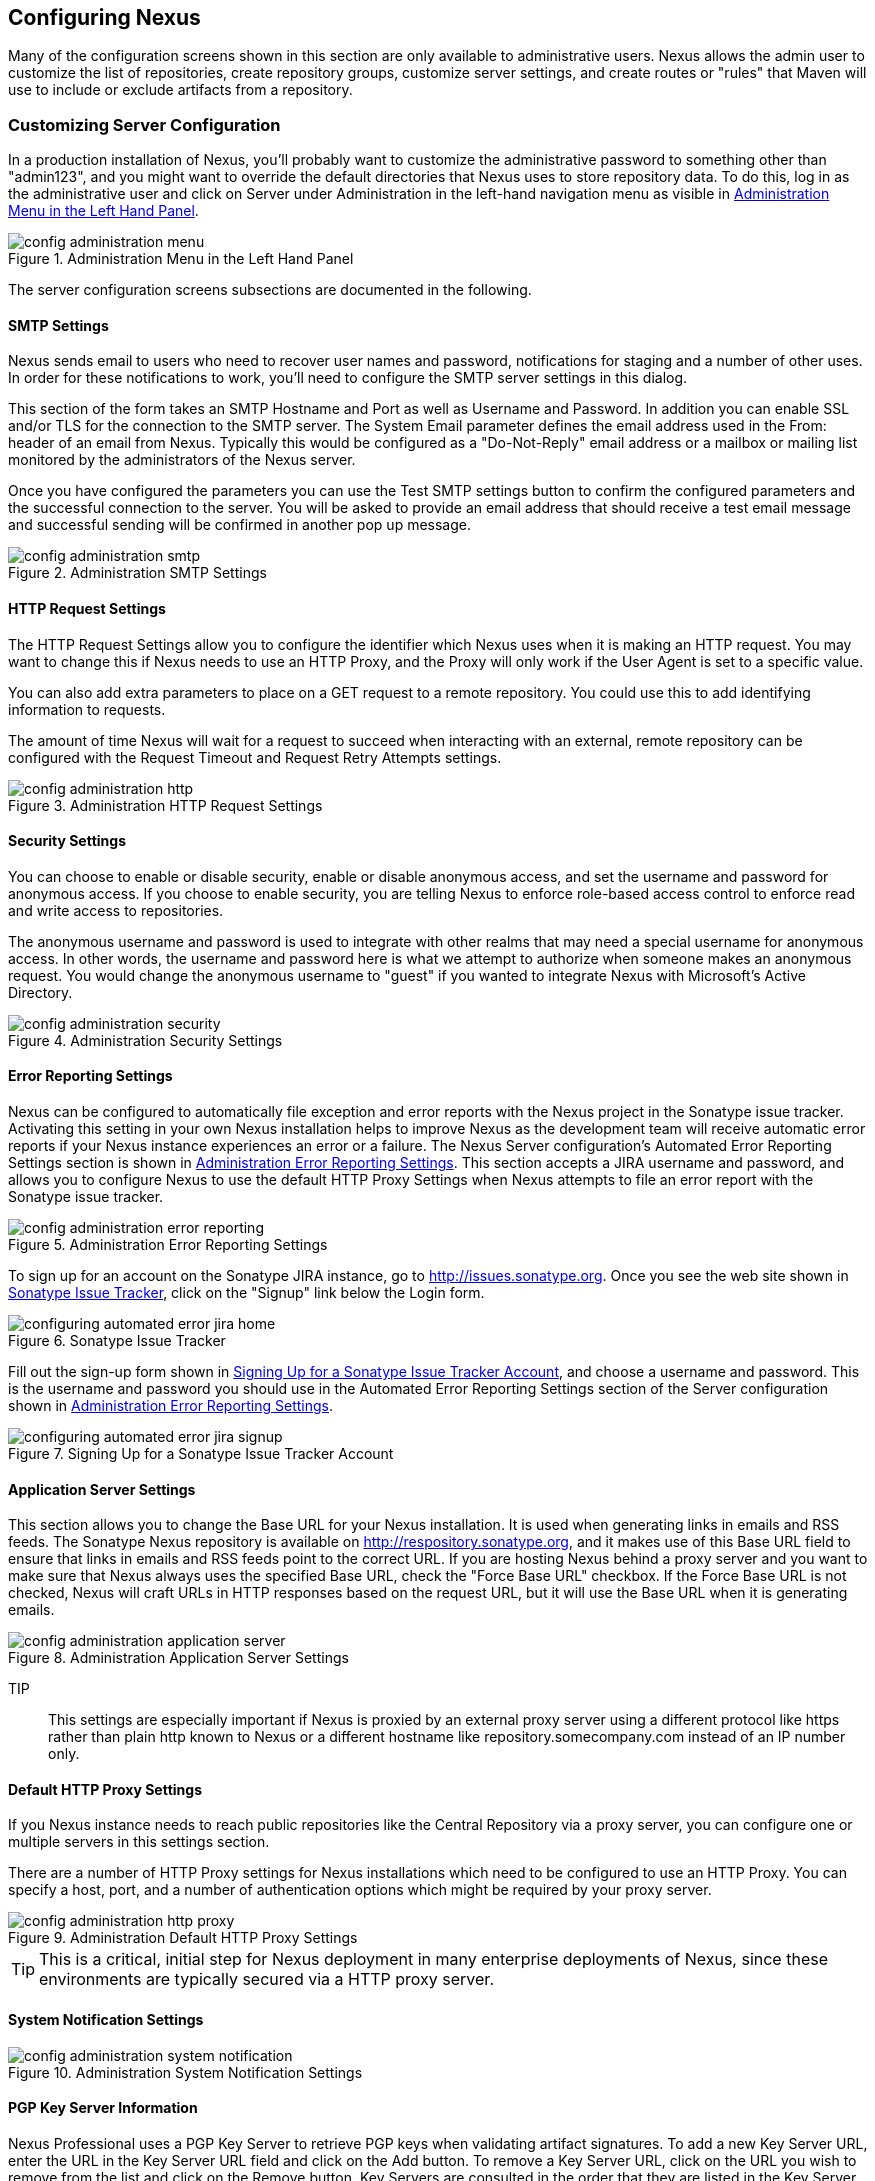 [[confignx]]
== Configuring Nexus

Many of the configuration screens shown in this section are only
available to administrative users. Nexus allows the admin user to
customize the list of repositories, create repository groups, customize
server settings, and create routes or "rules" that Maven will use to
include or exclude artifacts from a repository.

[[configxn-sect-customizing-server]]
=== Customizing Server Configuration

In a production installation of Nexus, you'll probably want
to customize the administrative password to something other than
"admin123", and you might want to override the default directories that
Nexus uses to store repository data. To do this, log in as the
administrative user and click on Server under Administration in the
left-hand navigation menu as visible in <<fig-config-administration-menu>>.

[[fig-config-administration-menu]]
.Administration Menu in the Left Hand Panel
image::figs/web/config-administration-menu.png[scale=80]

The server configuration screens subsections are documented in the
following.

[[config-sect-smtp]]
==== SMTP Settings

Nexus sends email to users who need to recover user names and
password, notifications for staging and a number of other uses. In
order for these notifications to work, you'll need to configure the SMTP server
settings in this dialog.

This section of the form takes an SMTP Hostname and Port as well as
Username and Password. In addition you can enable SSL and/or TLS for
the connection to the SMTP server. The System Email parameter defines
the email address used in the From: header of an email from
Nexus. Typically this would be configured as a "Do-Not-Reply" email
address or a mailbox or mailing list monitored by the administrators
of the Nexus server.

Once you have configured the parameters you can use the Test SMTP
settings button to confirm the configured parameters and the
successful connection to the server. You will be asked to provide an
email address that should receive a test email message and successful
sending will be confirmed in another pop up message.

[[fig-config-administration-smtp]]
.Administration SMTP Settings
image::figs/web/config-administration-smtp.png[scale=60]

==== HTTP Request Settings

The HTTP Request Settings allow you to configure the identifier which
Nexus uses when it is making an HTTP request. You may want to change
this if Nexus needs to use an HTTP Proxy, and the Proxy will only work
if the User Agent is set to a specific value.

You can also add extra parameters to place on a GET request to a
remote repository. You could use this to add identifying information
to requests.

The amount of time Nexus will wait for a request to succeed when
interacting with an external, remote repository can be configured with
the Request Timeout and Request Retry Attempts settings.

[[fig-config-administration-http]]
.Administration HTTP Request Settings
image::figs/web/config-administration-http.png[scale=60]


==== Security Settings

You can choose to enable or disable security, enable or disable
anonymous access, and set the username and password for anonymous
access. If you choose to enable security, you are telling Nexus to
enforce role-based access control to enforce read and write access to
repositories.

The anonymous username and password is used to integrate with
other realms that may need a special username for anonymous access.
In other words, the username and password here is what we attempt to
authorize when someone makes an anonymous request. You would change
the anonymous username to "guest" if you wanted to integrate Nexus
with Microsoft's Active Directory.

[[fig-config-administration-security]]
.Administration Security Settings
image::figs/web/config-administration-security.png[scale=60]


==== Error Reporting Settings

Nexus can be configured to automatically file exception and error
reports with the Nexus project in the Sonatype issue tracker.
Activating this setting in your own Nexus installation helps to
improve Nexus as the development team will receive automatic error
reports if your Nexus instance experiences an error or a failure. The
Nexus Server configuration's Automated Error Reporting Settings
section is shown in <<fig-config-administration-error-reporting>>. This section
accepts a JIRA username and password, and allows you to configure
Nexus to use the default HTTP Proxy Settings when Nexus attempts to
file an error report with the Sonatype issue tracker.

[[fig-config-administration-error-reporting]]
.Administration Error Reporting Settings
image::figs/web/config-administration-error-reporting.png[scale=60]

To sign up for an account on the Sonatype JIRA instance, go to
http://issues.sonatype.org. Once you see the web site shown in
<<fig-configuring-sonatype-jira>>, click on the "Signup" link below
the Login form.

[[fig-configuring-sonatype-jira]]
.Sonatype Issue Tracker
image::figs/web/configuring_automated-error-jira-home.png[scale=50]

Fill out the sign-up form shown in
<<fig-configuring-sonatype-jira-signup>>, and choose a username and
password. This is the username and password you should use in the
Automated Error Reporting Settings section of the Server configuration
shown in <<fig-config-administration-error-reporting>>.

[[fig-configuring-sonatype-jira-signup]]
.Signing Up for a Sonatype Issue Tracker Account
image::figs/web/configuring_automated-error-jira-signup.png[scale=60]


==== Application Server Settings

This section allows you to change the Base URL for your Nexus
installation. It is used when generating links in emails and RSS
feeds. The Sonatype Nexus repository is available on
http://respository.sonatype.org, and it makes use of this Base URL
field to ensure that links in emails and RSS feeds point to the
correct URL. If you are hosting Nexus behind a proxy server and you
want to make sure that Nexus always uses the specified Base URL, check
the "Force Base URL" checkbox. If the Force Base URL is not checked,
Nexus will craft URLs in HTTP responses based on the request URL, but
it will use the Base URL when it is generating emails.

[[fig-config-administration-application-server]]
.Administration Application Server Settings
image::figs/web/config-administration-application-server.png[scale=60]

TIP:: This settings are especially important if Nexus is proxied by an
external proxy server using a different protocol like https rather
than plain http known to Nexus or a different hostname like
repository.somecompany.com instead of an IP number only.

[[config-default-http-proxy]]
==== Default HTTP Proxy Settings

If you Nexus instance needs to reach public repositories like the
Central Repository via a proxy server, you can configure one or
multiple servers in this settings section.

There are a number of HTTP Proxy settings for Nexus installations
which need to be configured to use an HTTP Proxy. You can specify a
host, port, and a number of authentication options which might be
required by your proxy server.

[[fig-config-administration-http-prxy]]
.Administration Default HTTP Proxy Settings
image::figs/web/config-administration-http-proxy.png[scale=60]

TIP: This is a critical, initial step for Nexus deployment in many
enterprise deployments of Nexus, since these environments are
typically secured via a HTTP proxy server.


==== System Notification Settings

[[fig-config-administration-system-notification]]
.Administration System Notification Settings
image::figs/web/config-administration-system-notification.png[scale=60]

==== PGP Key Server Information

Nexus Professional uses a PGP Key Server to retrieve PGP keys when
validating artifact signatures. To add a new Key Server URL, enter the
URL in the Key Server URL field and click on the Add button. To remove
a Key Server URL, click on the URL you wish to remove from the list
and click on the Remove button. Key Servers are consulted in the order
that they are listed in the Key Server URLs list, to reorder your Key
Server URLs, click and drag a URL in the Key Server URLs list.

[[fig-config-administration-pgp-key-server]]
.Administration PGP Key Server Information
image::figs/web/config-administration-pgp-key-server.png[scale=60]

==== New Version Availability

Nexus can notify you of new versions of Nexus via the Nexus
interface. To enable this feature, check the Enable checkbox in the
New Version Notification section of the Nexus server settings as shown
in <<fig-config-administration-new-version>>.

[[fig-config-administration-new-version]]
.Administration New Version Availability
image::figs/web/config-administration-new-version.png[scale=60]



[[confignx-sect-manage-repo]]
=== Managing Repositories

To manage Nexus repositories, log in as the administrative user and
click on Repositories in the Views/Repositories menu in the left-hand
navigation menu.

Nexus provides for three different kinds of repositories - Proxy
Repositories, Hosted Repositories and Virtual Repositories.

==== Proxy Repository

A proxy repository is a proxy of a remote repository.  By default,
Nexus ships with the following configured proxy repositories:

    Apache Snapshots:: This repository contains snapshot releases from
    the Apache Software Foundation http://repository.apache.org/snapshots/

    Codehaus Snapshots:: This repository contains snapshot released
    from Codehaus http://nexus.codehaus.org/snapshots/

    Central:: This is the central repository (for
    releases).  For Nexus OSS the URL http://repo1.maven.org/maven2/
    is used, while Nexus Professional has the SSL secured version
    https://secure.central.sonatype.com/maven2/ preconfigured.

==== Hosted Repository

A hosted repository is a repository which is hosted by Nexus. Maven
ships with the following configured hosted repositories:

    3rd Party:: This hosted repository should be used for third-party
    dependencies not available in the public Maven repositories.
    Examples of these dependencies could be commercial, proprietary
    libraries such as an Oracle JDBC driver that may be referenced by
    your organization.

    Releases:: This hosted repository is where your organization will
    publish internal releases.

    Snapshots:: This hosted repository is where your organization will
    publish internal snapshots.

==== Virtual Repository

This serves as an adaptor to and from different types of
repositories. Currently Nexus supports conversion to and from Maven 1
repositories and Maven 2 repositories. In addition you can expose any
repository format as a NuGet or OBR repository. For example a Maven 2
repository can contain OSGi Bundles, which can be exposed as a OSGi
Bundle repository with the virtual repository Provider set to OBR.

By default it ships with a Central M1 shadow repository that exposes
the Central repository in Maven 1 format.

++++
<?dbhtml-include href="promo_managingRepos.html"?>
++++


==== Configuring Repositories

The Repositories window displayed in <<fig-repo-config>> allows you to
create, update and delete different repositories with the Add, Delete
and Trash button. Use the Refresh button to update the displayed list
of repositories and repository groups. The Trash button allows you to
empy the trash folder into which deleted components are copied, when
any delete operations are performed from the Nexus user interface. 

By default the list of repositories displays the repositories
configured and managed by the administrator. The drop down on the
right of the Trash button allows you to switch the list of
repositories and view the repositories managed by Nexus. There are
staging repositories as documented in <<staging>> or procurement
repositories as documented in <<procure>>.



[[fig-repo-config]]
.Repository Configuration Screen for a Proxy Repository
image::figs/web/repository-manager_repository-config.png[scale=50]

The list of repositories visible in <<fig-repo-config>> allows you to
access more details for each repository by selecting a specific row
and displays some information for each repository in the following
columns: 

Repository:: the name of the repository with repository groups
displayed in bold

Type:: the type of the repository with values of proxy, hosted or
virtual for repositories or group for a repository group

Quality:: a button to trigger the creation or access the results of a
repository health check as documented in <<rhc>>

Format:: the format used for the storage in the repository with values
such as maven2, nuget, site or others

Policy:: the deployment policy that applies to this repository. Not
all repository policies. The typical Maven format allows Snapshot and
Release policies.

Repository Status:: the status of the repository as well as further
information about the status, for example information about SSL
certification problems or the status of the remote repository even for
a currently disabled proxy repository

Repository Path:: the direct URL path that exposes the repository via
http access and potentially allows access and directory browsing
outside of the Nexus interface

Clicking on a colum header allows you to sort the list in ascending or
descending order based on the column data.

If you perform a right clicking on a row you can trigger a number of
actions on the current repository. These actions depend on the
repository type and include:

Expire Cache:: expire the cache of hosted or a proxy repository or a
repository group

Rebuild Metadata:: rebuid the metadata of a hosted Maven 2 repository

Block Proxy / Allow Proxy:: toggle between allowing or blocking the
remote repository configured in a proxy repository

Put Out Of Service / Put in Service:: enable or disable the repository
service making changing the availability of all components in it

Repair Index / Update Index:: repair or update the index of a hosted
or proxy repository or a repository group


[[fig-repo-config-2]]
.Repository Configuration Screen for a Proxy Repository
image::figs/web/repository-manager_repository-config-2.png[scale=50]

[[fig-repo-config-hosted]]
.Repository Configuration Access Settings for a Hosted Repository
image::figs/web/repository-manager_repository-config-3.png[scale=50]

<<fig-repo-config>> and <<fig-repo-config-2>> show the Repository
configuration screen for a Proxy repository in Nexus. From this
screen, you can manage the settings for proxying an external
repository:

Repository ID:: The repository ID is the identifier which will be used
in the Nexus URL. For example, the central proxy repository has an ID
of "central", this means that maven can access the repository directly
at http://localhost:8081/nexus/content/repositories/central. The
Repository ID must be unique in a given Nexus installation. ID is
required.

Repository Name:: The display name for a repository. Name is required.

Repository Type:: The type of repository (proxy, hosted, or
virtual). You can't change the type of a repository, it is selected
when you create a repository.

Provider and Format:: Provider and Format define in what format Nexus
exposes the repository to external tools. Supported formats depend on
the installed plugins. Nexus Open Source includes support for Maven 1,
Maven 2 and Site repositories. Nexus Professional adds support for
NuGet and OBR and additional plugins can add support for P2 and P2
Update Site and other formats.

Repository Policy:: If a proxy repository has a policy of release than
it will only access released versions from the remote repository. If a
proxy repository has a policy of snapshot, it will download snapshots
from the remote repository.

Default Storage Location:: Not editable, shown for reference. This is
the default storage location for the local cached contents of the
repository.

Override Storage Location:: You can choose to override the storage
location for a specific repository. You would do this if you were
concerned about storage and wanted to put the contents of a specific
repository (such as central) in a different location.

Remote Repository Access:: This section tells Nexus where to look for
and how to interact with the remote Maven repository being proxied.

Remote Storage Location;; This is the URL of the remote Maven
repository, that needs to be configured for a proxy repository. When
selecting the URL to proxy it is beneficial to avoid proxying remote
repository groups. Proxying repository groups prevents some
performance optimization in terms of accessing and retrieving the
content of the remote repository. If you require components from the
group that are found in different hosted repositories on the remote
repository server it is better to create multiple proxy repositories
that proxy the different hosted repositories from the remote server on
your Nexus server instead of simply proxying the group.

Download Remote Indexes;; This field controls the downloading of the
remote indexes. If enabled, Nexus will download
the index, if it exists, and use that for its searches as well as serve that up to
any clients which ask for the index (like m2eclipse). The default for
new proxy repositories is enabled, but all of the default repositories
included in Nexus have this option disabled. To change this setting
for one of the proxy repositories that ship with Nexus, change the
option, save the repository, and then re-index the repository. Once
this is done, artifact search will return every artifact available on
the Maven Central repository.

Auto Blocking Enabled;; If Auto blocking active is set to true, Nexus
will automatically block a proxy repository if the remote repository
becomes unavailable. While a proxy repository is blocked, artifacts
will still be served to clients from a local cache, but Nexus will not
attempt to locate an artifact in a remote repository. Nexus will
periodically retest the remote repository and unblock the repository
once it becomes available.

File Content Validation;; If set to true, Nexus will perform a
lightweight check on the content of downloaded files. This will
prevent invalid content to be stored and proxied by Nexus, which
otherwise can happen in cases where the remote repository (or some
proxy between Nexus and the remote repository) for example returns an
HTML page instead of the requested file.

Checksum Policy;; Sets the checksum policy for a remote
repository. This option is set to Warn by
default. The possible values of this setting are:

* Ignore - Ignore the checksums entirely
* Warn - Print a warning in the log if a checksum is not correct

* StrictIfExists - Refuse to cache an artifact if the calculated
checksum is inconsistent with a checksum in the repository. Only
perform this check if the checksum file is present.

* Strict - Refuse to cache an artifact if the calculated checksum is
inconsistent or if there is no checksum for an artifact.

Authentication;; This section allows you to set a Username, Password,
NT LAN Host, and NT Lan Manager Domain for a remote repository.

Access Settings:: This section configures access settings for a
repository.

Deployment Policy;; This setting controls how a Hosted repository
allows or disallows artifact deployment. If this policy is set
to "Read Only", no deployment is allowed. If this policy is
set to "Disable Redeploy", a client can only deploy a
particular artifact once and any attempt to redeploy an
artifact will result in an error. If this policy is set to
"Allow Redeploy", clients can deploy artifacts to this
repository and overwrite the same artifact in subsequent
deployments. This option is visible for Hosted repositories as
shown in <<fig-repo-config-hosted>>.

Allow File Browsing;; When set to true, users can browse the contents
of the repository with a web browser.

Include in Search;; When set to true, this repository is search when
you perform an Artifact Search in Nexus. If this setting is
false, the contents of the repository are excluded from a
search.

Publish URL;; If this property is set to false, the repository will
not be published on a URL, and you will not be able to access
this repository remotely. You would set this configuration
property to false if you want to prevent clients for
connecting to this repository directly.

Expiration Settings:: Nexus maintains a local cache of artifacts and
metadata, you can configure expiration parameters for a proxy
repository. The expiration settings are:

Not Found Cache TTL;; If Nexus fails to locate an artifact, it will
cache this result for a given number of minutes. In other words, if
Nexus can't find an artifact in a remote repository, it will not
repeated attempt to resolve this artifact until the Not Found Cache
TTL time has been exceeded. The default for this setting is 1440
minutes (or 24 hours).

Artifact Max Age;; Tells Nexus when that maximum age of an artifact is
before it retrieves a new version from the remote repository.
The default for this setting is -1 for a repository with a
Release policy and 1440 for a repository with Snapshot
policy.

Metadata Max Age;; Nexus retrieves metadata from the remote
repository. It will only retrieve updates to metadata after the
Metadata Max Age has been exceeded. The default value for this setting
is 1440 minutes (or 24 hours).

Item Max Age;; Some items in a repository may be neither an artifact
identified by the Maven GAV coordinates or metadata for such artifacts. This
cache value applies determines the maximum age for these items before
updates are retrieved. 

HTTP Request Settings:: This section lets you change the properties of
the HTTP request to the remote repository. In this section you can
configure the User Agent of the request, add parameters to a request,
and set the timeout and retry behaviour. This section refers to the
HTTP request made from Nexus to the remote Maven repository being
proxied.

Override HTTP Proxy Settings:: This section lets you configure the
HTTP Proxy for the request from Nexus to the remote repository. You
can configure a proxy host and port plus an authentication settings
you need tell Nexus to use an HTTP Proxy for all requests to a remote
repository.

==== Selecting Mirrors for Proxy Repositories

Nexus also allows you to select which mirrors Nexus will
consult for a particular Proxy repository. Clicking on the Mirrors tab
will show the figure shown in <<fig-configuring-mirror-config>>.

[[fig-configuring-mirror-config]]
.Configuring Mirrors for Proxy Repositories
image::figs/web/repository-manager_config-mirrors.png[scale=60]

To configure a mirror repository, click on the Mirror URL drop-down
and select a mirror for the Proxy repository. Click the Add button, and
Nexus will then be configured to download artifacts from the selected
mirror. Nexus will always download checksums and metadata from the
original (or Canonical) URL for a proxy repository. For example, if
Nexus is going to download an artifact, it will retrieve the MD5
checksum from the original Maven Central repository and then retrieve
the artifact from the selected mirror.

==== Adding a Mirror Entry for a Hosted Repository

If you are logged in as a user with Administrative privilege, there
will be a Mirrors tab available when you are viewing a Hosted
repository, clicking on this Mirrors tab will show the form shown in
<<fig-configuring-mirror-config>>. This tab contains a list of mirror
URLs for this hosted repository. If there are other sites which mirror
the contents of this hosted repository, this tab allows you to
populate the repository mirror metadata with those URLs.

This repository mirror metadata can then be consumed by other systems
that interact with your hosted repository. For example, if you have a
release repository which is used by your customers or by the general
public, if one of people consuming your Hosted repository is also
running a Nexus, they can configure a Proxy repository that targets
your Hosted repository and they can use the mirror metadata to
configure their instance of Nexus to consume artifacts from mirrors of
your Hosted repository.

==== Viewing Repository Summary Panel

The Repository Summary panel can be loaded by selecting a
Hosted, Proxy, or Virtual repository and then clicking on the Summary
tab. When viewing the Summary tab of a Hosted repository, as shown in
<<fig-configuring-summary-hosted>>, you will also see the Distribution
Management settings which can be used to configure Maven to publish
artifacts to a Hosted repository.

[[fig-configuring-summary-hosted]]
.Repository Summary Panel for a Hosted Repository
image::figs/web/repository-manager_summary-hosted.png[scale=50]

The Repository Summary panel for a Proxy repository, as shown in
<<fig-configuring-summary-proxy>>, contains all of the repository
identifiers and configuration as well as a list of groups, in which
the repository is contained.

[[fig-configuring-summary-proxy]]
.Repository Summary Panel for a Proxy Repository
image::figs/web/repository-manager_summary-proxy.png[scale=50]

The Repository Summary panel for a Virtual repository, as shown in
<<fig-configuring-summary-virtual>>, displays repository
identifiers and configuration.

[[fig-configuring-summary-virtual]]
.Repository Summary Panel for a Virtual Repository
image::figs/web/repository-manager_summary-virtual.png[scale=50]

[[confignx-sect-secure-central]]
==== Accessing The Central Repository Securely

One part of component lifecycle managemet is securing your component
supply chain. The most important and widely used source for components
for Java development and beyond is the Central Repository available at
http://search.maven.org. It is the preconfigured default repository in
Apache Maven and easily configured in other build systems as well.

Nexus Professional supports access to the Central Repository
using HTTPS. This secure access to the Central Repository is the default
configuration for Nexus Professional 2.2 and newer. It prevents
anybody from gaining insight into the components you are downloading
as well as compromising these components via Cross Build Injection XBI
attacks.

The Remote Storage Location configured for the "Central" proxy
repository is "https://secure.central.sonatype.com/maven2/" as
displayed in <<fig-secure-central-configuration>>.

[[fig-secure-central-configuration]]
.Default Configuration for the Central Repository Using HTTPS
image::figs/web/secure-central-configuration.png[scale=60]

The secure connection relies on an authentication token as well as
Nexus running on a JVM with high-strength RSA cipher keys. The status
of the secured access to the Central Repository can be inspected by
accessing the "Secure Central " capability displayed in
<<fig-secure-central-capability>>.

[[fig-secure-central-capability]]
.Secure Central Capability
image::figs/web/secure-central-capability.png[scale=60]

You can use the secure connection to the Central Repository on a
version of Nexus that was either upgraded from Nexus Open Source or
from an older version, where the Central location was
"http://repo1.maven.org/maven2/". On Nexus 2.2 and newer you simply
replace the Remote Storage Location for the "Central" proxy repository
with "https://secure.central.sonatype.com/maven2/". The authentication
token will automatically be requested and configured.

The secure access can be used on older versions of Nexus as well,
although the preferred approach is to update to Nexus 2.2 or
higher. If you require secure access to the Central Repository on an
older version of Nexus please contact Sonatype support to receive your
authentication token and configuration instructions.

==== Auto Block/Unblock of Remote Repositories

What happens when Nexus is unable to reach a remote repository? If
you've defined a proxy repository, and the remote repository is
unavailable Nexus will now automatically block the remote repository.
Once a repository has been auto-blocked, Nexus will then periodically
retest the remote repository and unblock the repository once it becomes
available. You can control this behaviour by changing the Auto-blocking
Active setting under the Remote Repository Access section of the proxy
repository configuration as shown in the following figure:

.Configuring Remote Repository Auto Block/Unblock
image::figs/web/configuring_auto-block.png[scale=50]

[[confignx-sect-managing-groups]]
=== Managing Groups

Groups are a powerful feature of Nexus. They allow you to combine
multiple repositories and other repository groups in a single URL. Use
the left hand panel Repositories menu item in the Views/Repositories
menu to access the repositories and groups management interface.

Nexus ships with one group: public. The Public Repositories group
combines the multiple important external proxy repositories like the
Central Repository with the hosted repositories: 3rd Party, Releases,
and Snapshots.

In <<maven-sect-single-group>> we configured Maven via the
settings.xml to look for artifacts in the public group managed by
Nexus. <<fig-group-config>> shows the group configuration screen in
Nexus, in this figure you can see the contents of the public

[[fig-group-config]]
.Group Configuration Screen in Nexus
image::figs/web/repository-manager_group-config.png[scale=50]

Note that the order of the repositories listed in Order Group
Repositories is important. When Nexus searches for an artifact in a
group it will return the first match. To reorder a repository in this
list, click and the drag the repositories and groups in the Ordered
Group Repositories selection list.

The order of repositories or other groups in a group can be used to
influence the effective metadata that will be retrieved by Maven from
a Nexus Repository Group. We recommend placing release repositories
higher in the list than snapshot repositories so that LATEST and
RELEASE versions are merged appropriately.

We also recommend placing repositories with a higher probability of
matching the majority of artifacts higher in this list. If most of
your artifacts are going to be retrieved from the Maven Central
Repository, putting Central higher in this list than a smaller, more
focused repository is going to be better for performance as Nexus is
not going to interrogate the smaller remote repository for as many
missing artifacts.

[[confignx-sect-managing-routes]]
=== Managing Routing

Routing can be considered the internal activities Nexus perform in
order to determine, where to look for a specific component in a Maven
repository. The routing information has an impact on the performance of
component retrieval as well as determining the availability of components.

A large portion of the performance gains achievable with correct and
optimized routing information is configured by Nexus itself with
Automatic Routing documented in <<automatic-routing>>. Fine grained
control and further customizations in terms of access provision can be
achieved with some manual routing configuration documented in <<manual-routing>>.

[[automatic-routing]]
==== Automatic Routing 

Automatic Routing is handled by Nexus on a per repository
basis. You can access the configuration and further details in the
Routing tab after selecting a repository in the list accessible via
Repositories item in the the Views/Repositories left hand menu.

The Routing information consists of the top two levels of the
directory structure of the repository and is stored in a prefixes.txt
file. It allows Nexus to automatically route only component requests
with the corresponding groupId values to a repository avoid
unnecessary index or even remote repository access.

Nexus generates the prefixes.txt file for a hosted repository and
makes it available for remote downloads. Each deployment of a new
component will trigger an update of the file for the hosted repository
as well as the prefix files for any repoisitory groups that contain
the hosted repository. You can access it in the Routing tab of a
hosted repository as displayed in <<fig-automatic-routing-hosted>> by
clicking on the 'Show prefix file' link on the right. In addition the
Publishing section shows the 'Status' of the routing information, a
'Message' with further details and the date and time of the last
update in the 'Published On' field.

[[fig-automatic-routing-hosted]]
.Automatic Routing for a Hosted Repository
image::figs/web/automatic-routing-hosted.png[scale=60]

The Routing tab for a proxy repository displayed in
<<fig-automatic-routing-proxy>> contains the Discovery section. It
displays the 'Status' and a more detailed 'Message' about the prefix
file access. The 'Last run' field displays the date and time of the
last execution of the prefix file discovery. Such an execution can be
triggered by pressing the 'Update now' button. Otherwise the 'Update
Interval' allows you to trigger a new discovery every one, two, three,
six, nine or twelve hours or as a daily or weekly execution. 

[[fig-automatic-routing-proxy]]
.Automatic Routing for a Proxy Repository
image::figs/web/automatic-routing-proxy.png[scale=60]

For a proxy repository the prefix file is either downloaded from
the remote repository or a generation is attempted by scraping the
remote repository. This generation is not attempted for remote Nexus
repository groups, since they are too dynamic in nature and should not
be proxied directly. Scraping of hosted or proy repositories as well
as svn based repositories is supported.

The generation of the prefix file in all the Nexus deployments
proxying each other greatly improves performance for all Nexus
instances. It lowers network traffic and load on the servers, since
failing requests and serving the respective http error pages for a
component that is not found is avoided for each component. Instead the
regularly light weight download of the prefix file establishes a good
high level knowledge of components available.

Automatic Routing is configured by Nexus automatically brings
significant performance benefits to all Nexus instances proxying each
other in a network and on the wider internet. It does not need to be
changed apart from tweaking the update interval. To exercise even
finer control than provided by Automatic Routing use Routing as
documented in <<manual-routing>>.

[[manual-routing]]
==== Manual Routing Configuration

Nexus Routes are like filters you can apply to Nexus Groups in terms
of security access and general component retrieval and can reduce the
number of repositories within a group accessed in order to retrieve an
artifact. The administration interface for routes can be accesses via
the Routing menu item in the View/Repositories menu in the left hand
navigation panel.

Routes allow you to configure Nexus to include or exclude specific
repository content paths from a particular artifact search when Nexus
is trying to locate an artifact in a repository group. There are a
number of different scenarios in which you might configure a route in
Nexus.

The most commonly configured scenario is when you want to make sure
that you are retrieving artifacts in a particular group ID from a
particular repository. This is especially useful when you want your
own organization's artifacts from the hosted Release and Snapshot
repositories only.

Routes are applicable when you are trying to resolve an artifact from
a repository group; using routes allows you to modify the repositories
Nexus will consult when it tries to resolve an artifact from a group
of repositories.

[[fig-route-config]]
.Routing Configuration Screen in Nexus
image::figs/web/repository-manager_route-config.png[scale=60]

<<fig-route-config>> shows the Routing configuration
screen. Clicking on a route will bring up a screen which will allow
you to configure the properties of a route. The configuration options
available for a route are:

URL Pattern::
    This is the pattern which Nexus will use to match a request to
    Nexus. If the regular expression in this pattern is matched, Nexus
    will either include or exclude the listed repositories from a
    particular artifact query. In <<fig-route-config>>
    the two patterns are:

    ".\*/(com|org)/somecompany/.*";; This pattern would match all
    paths which includes either "/com/somecompany/" or
    "/org/somecompany/". The expression in the parenthesis matches
    either com or org, and the ".*" matches zero or more
    characters. You would use a route like this to match your own
    organization's artifacts and map these requests to the hosted
    Nexus Releases and Snapshots repositories.

    ".\*/org/some-oss/.*";; This pattern is used in an exclusive
    route. It matches every path that contains "/org/some-oss/". This
    particular exclusive route excludes the local hosted Releases and
    Snapshots directory for all artifacts which match this path.  When
    Nexus tries to resolve artifacts that match this path, it will
    exclude the Releases and Snapshots repositories.

    Example "(?!/org/some-oss/.*).*";; Using this pattern in an exclusive
    route allows you to exclude everything, but the "org/some-oss" project(s).

Rule Type:: Rule Type can be either "inclusive", "exclusive" or "blocking". An
inclusive rule type defines the set of repositories which should be
searched for artifacts when the URL pattern has been matched. An
exclusive rule type defines repositories which should not be searched
for a particular artifact. A blocking rule will completely remove
accessibility to the components under the specific pattern in a
specified repository group.

Ordered Route Repositories:: This is an ordered list of repositories
which Nexus will search to locate a particular artifact. Nexus
searches top to bottom; if it's looking for an artifact, it will
return the first match. When Nexus is looking for metadata, all
repositories in a group are checked and the results are merged. The
merging is applied giving preference to the earlier repositories. This
is relevant when a project is looking for a LATEST or a RELEASE
version. Within a Nexus Group, you should define the release
repositories before the snapshot repositories, otherwise LATEST may
incorrectly resolve to a snapshot version.

In this figure you can see the two dummy routes that Nexus has
configured as default routes. The first route is an inclusive route,
it is provided as an example of a custom route an organization might
use to make sure that internally generated artifacts are resolved from
the Releases and Snapshots repositories only. If your organization's
group IDs all start with com.somecompany, and if you deploy internally
generated artifacts to the Releases and Snapshots repositories, this
Route will make sure that Nexus doesn't waste time trying to resolve
these artifacts from public Maven repositories like the Maven Central
Repository or the Apache Snapshots repository.

The second dummy route is an exclusive route. This route excludes the
Releases and Snapshots repositories when the request path contains
"/org/some-oss". This example might make more sense if we replaced
"some-oss" with "apache" or "codehaus". If the pattern was
"/org/apache", this rule is telling Nexus to exclude the internal
Releases and Snapshots repositories when it is trying to resolve these
dependencies. In other words, don't bother looking for an Apache
dependency in your organization's internal repositories.

TIP: Exclusive rules will positively impact performance, since the
number of repositories that qualify for locating the artifact and
therefore the search effort is reduced.

What if there is a conflict between two routes? Nexus will process
inclusive routes before it will process the exclusive routes.
Remember that routes only affect Nexus' resolution of artifacts when
it is searching a Group. When Nexus starts to resolve an artifact from
a repository group it will start with the list of repositories in a
group. If there are matching inclusive routes, Nexus will then take
the intersection of the repositories in the group and the repositories
in the inclusive route. The order as defined in the group will not be
affected by the inclusive route. Nexus will then take the result of
applying the inclusive route and apply the exclusive route to that
list of repositories. The resulting list is then searched for a
matching artifact.

One straightforward use of routes is to create a route that excludes
the Central Repository from all searches for your own organization's
hosted artifacts. If you are deploying your own artifacts to Nexus
under a groupId of org.mycompany, and if you are not deploying these
artifacts to a public repository, you can create a rule that tells
Nexus not to interrogate Central for your own organization's
artifacts. This will improve performance because Nexus will not need
to communicate with a remote repository when it serves your own
organization's artifacts. In addition to the performance benefits,
excluding the Central Repository from searches for your own artifacts
will reduce needless queries to the public repositories.

TIP: This practice of defining an inclusive route for your internal
artifacts to only hit internal repositories is a crucial best practice
of implementing a secure component lifecycle management in your
organization and a recommended step for initial Nexus
configuration. Without this configuration requests for internal
artifacts will be broadcasted to all configured external proxy
repositories. This could lead to an information leak where e.g. your
internet traffic reveals that your organization works on a component
with the artifact coordinates of
com.yourcompany.website:new-super-secret-feature:1.0-SNAPSHOT.


In addition to defining inclusive and exclusive routes, you can define
blocking routes. A blocking route can be created by creating a route
with no repositories in the ordered list of repositories. It allows
you to completely block access to artifacts with the specified
pattern(s) from the group. As such blocking routes are a simplified,
coarse grained access control.

TIP: Check out <<procure>> for fine grained control of artifact
availability and use blocking routes sparingly.


To summarize, there are creative possibilities with routes that the
designers of Nexus may not have anticipated, but we advise you to
proceed with caution if you start relying on conflicting or
overlapping routes.  Use routes sparingly, and use coarse URL
patterns. Remember that routes are only applied to groups, routes are
not used when an artifact is requested from a specific repository.

[[confignx-sect-managing-tasks]]
=== Managing Scheduled Tasks

Nexus allows you to schedule tasks that will be applied to all
repositories or to specific repositories on a configurable
schedule. Use the Scheduled Tasks menu item in the Administration menu
visible in <<fig-config-administration-menu>> to access the screen
shown in <<fig-repomap-scheduled>>, that allows you to manage your
Scheduled Tasks.

[[fig-repomap-scheduled]]
.Managing Nexus Scheduled Tasks
image::figs/web/repository-manager_schedule-service.png[scale=30]

The list interface allows you to Add new tasks and Run, Cancel and
Delete existing tasks as well as Refresh the list with respective
buttons above the list.

When creating or updating a scheduled task, you can configure the
following properties:

Enabled:: allows you to enable or disable a specific task

Name:: provide a name to identify the task in the user interface

Task Type:: specify the type of action the scheduled task can
execute. The list of available task type is documented in more detail
below.

Task Settings:: configure task settings specific to the selected task
type. Tasks affecting repository have a setting called
Repository/Group that allows you to let the task affect all
repositories and groups or only a specific one.

Alert Email:: configure a notification email for task execution
failures. If a scheduled task fails an notification email containing
the task identifier and name as well as the stack trace of the failure
will be sent to the configured email recipients.

Recurrence:: configure the schedule for the task executions. Available
choices are Manual, Once, Hourly, Daily, Weekly, Monthly and
Advanced. All choices provide a custom user interface
for scheduling the specific recurrence. Weekly scheduling requires at
least one day of the week to be selected. The Advanced setting allows
you to provide a CRON expression to configure more complex
schedules.

The following kinds of scheduled task types are available:

Backup all Nexus Configuration Files (Nexus Professional only):: This
scheduled task will archive the contents of the
sonatype-work/nexus/conf directory.  Once a backup has been run, the
contents of the backup will be available in sonatype-work/nexus/backup
in a series of ZIP archives which include the date and a timestamp.

Download Indexes:: This scheduled task will cause Nexus to download
indexes from remote repositories for proxied repositories. The
Download Remote Indexes configuration also needs to be enabled on the
proxy repository.

Download NuGet Feed:: This task allows you to download the feed for a
NuGet proxy repository. For one time invocation you can enable the
Clear feed cache setting, which will delete the cache completely and
re-fetch all data. The setting Fetch all versions? will trigger to
download all versions of an artifact in contrast to the default
behaviour of getting only the latest version.

Drop Inactive Staging Repositories:: Staging repositories can be
dropped by user interaction or automated systems using the Nexus
Staging Maven Plugin or Ant Task or a REST API call. Heavy users of
the Nexus staging features observe that some staging repositories are
inevidently left behind. This scheduled task can be used to drop these
repositories. You can configure the duration of inactivity in days
after which the repositories should be dropped as well as the status
of the repositories to include in the check. Any change of the staging
repository like a state change from open to closed to promoted or
released as well other changes to the repository meta data like a
description update are counted as an activity. You can configure to
scan open, closed and released repositories for inactivity and
therefore potentially drop them with this task. This will allow you to
avoid accumulating a large number of stale staging repositories.

Empty Trash:: The Evict and Purge actions do not delete data from the
Nexus working directory. They simply move data to be cleared or
evicted to a trash directory under the Nexus work directory. This
task deletes the data in this trash directory older than the number of
days specified in the task setting "Purge Items older than (days)".

Evict Unused Proxied Items From Repository Caches:: This scheduled
task tells Nexus to delete all proxied items which haven't been
"used" (referenced or retrieved by a client) in a number of days as
specified in Evict Items older than (days). This can be a good job
to run if you are try to conserve storage space and do not all
artifacts in the future e.g. to reproduce old builds without renewed
retrieval. This is particularly useful for a personal Nexus with a
large change rate of artifacts.

Expire Repository Caches:: Repositories have several caches to improve
performance. This task expires the caches causing Nexus to recheck the
remote repository for a proxy repository or the file system for a
hosted repository. You can configure the repository or group to be
affected with the task setting Repository/Group. Alternatively you can
provide a Repository Path to configure the content that should be
expired.

Yum: Generate Metadata:: The metadata for a yum repository is created
and maintained by the http://createrepo.baseurl.org/[createrepo]
tool. This scheduled task allows you to run it for a specific
repository and optionally configure the output directory. 

Optimize Repository Index:: To speed up searches in Nexus, this task
tells the internal search engine to optimize its index files. This has
no affect on the indexes published by Nexus. Typically, this task does
not have to run more than once a week.

Rebuild P2 metadata and Rebuild P2 repository:: These tasks can be
used to rebuild the metadata or the full repository with a P2
format. You can specify a Repository/Group or a Repository Path to
determine which content to affect.

Publish Indexes:: Just as Maven downloads an index from a remote
repository, Nexus can publish an index in the same format. This will
make it easier for people using m2eclipse or Nexus to interact with
your repositories.

Purge Orphaned API Keys:: This scheduled tasks will delete old, unused
API keys generated and used by various plugins. For example it should
be scheduled when using the User Token feature or NuGet
repositoriies. It will purge orphaned API keys e.g. after users reset
their token and should be scheduled to run regularly, specifically
when internal security policies for password resets and you are using
an external security provider like LDAP with this requirement for
resets to access Nexus.

Purge Nexus Timeline:: Nexus maintains a lot of data that relates to
the interaction between itself, proxied remote repositories, and
clients on Nexus.  While this information can be important for
purposes of auditing, it can also take up storage space. Using this
scheduled task you can tell Nexus to periodically purge this
information. The setting "Purge Items older than (days)" controls the
age of the data to be deleted.

Rebuild Maven Metadata Files:: This task will rebuild the
maven-metadata.xml files with the correct information and will also
validate the checksums (.mh5/.sha1) for all files in the specified
Repository/Group. Typically this task is run manually to repair a
corrupted repository.

Rebuild NuGet Feed:: If you are using NuGet, pushing your artifacts
into a NuGet hosted repository and are proxying that repository to
other users, this task can be used to rebuild the feed.

Remove Releases From Repository:: In many use cases of a repository
manager it is necessary to keep release components for long periods of
time or forever. This can be necessary for reproducibility reasons, in
order to ensure users have access to old versions or even just for
audit or legal reasons. However in other use cases there is no value
in keeping old release components, for example when using a continuous
delivery approach onto a single deployment platform with no roll back
support. In other cases it could also be impractical due to the mere
number and size of the release components.
+ 
This scheduled task allows you to trigger the deletion of release
components, supporting these use cases and taking care of meta data
updates and removing the need to manually delete the components or use
an external system to trigger the deletion.
+ 
To configure the task you specifiy the repository in which release
components are to be deleted as well as the number of component
versions to keep for a specific groupId and artifactId coordinate. The
task generates a list of all versions of a component for each groupId
and artifactId coordinate combination and sorts it according to the
version number. The ordering is derived by parsing the version string
and supports http://semver.org[sematic versioning] with additional
semantics for specific classifiers. Further details can be
found in the documentation for the implementing class
http://sonatype.github.io/sonatype-aether/apidocs/org/sonatype/aether/util/version/GenericVersionScheme.html[GenericVersionScheme].
+
Optionally the Repository Target parameter can be used to narrow down the content
of the repository that is analysed, to determine if any deletion should
occur. Choosing +All (Maven2)+ is suitable to cause the full
repository to be analysed. If you want to only target a specific
groupId and artifactId combination or a number of them you can create
a suitable repository target as documented in
<<confignx-sect-managing-repo-targets>> and use it in the
configuration of the scheduled task. 

Repair Repositories Index:: In certain cases it might be required to
remove the internal index as well as the published ones of a
repository.  This task does that and then rebuilds the internal index
by first trying to download remote indexes (if a proxy repository),
then scanning the local storage and updating the internal index
accordingly. Lastly, the index is published for the repository as
well. There should be no need to schedule this task. But when
upgrading Nexus, the upgrade instructions may sometimes include a
manual step of executing this task.

Remove Snapshots from Repository:: Often, you will want to remove
snapshots from a snapshot repository to preserve storage space.  Note
that configuring and running this job is not enough to reclaim disk
space.  You will also need to configure a scheduled job to empty the
trash folder.  Files are not deleted by the Remove Snapshots job, they
are only moved into the Trash folder.  When you create a scheduled
task to remove snapshots, you can specify the Repository/Group to
affect as well as:
+
Minimum Snapshot Count - This configuration option allows you to
specify a minimum number of SNAPSHOTs to preserve per artifact.  For
example, if you configured this option with a value of 2, Nexus will
always preserve at least two SNAPSHOT artifacts. -1 indicates to
preserve all SNAPSHOTs.
+
Snapshot Retention (days) - This configuration option allows you to
specify the number of days to retain SNAPSHOT artifacts.  For example,
if you want to make sure that you are always keeping the last three
day's worth of SNAPSHOT artifacts, configure this option with a value
of 3. The minimum count overrides this setting.
+
Remove if released - If enabled and a released artifact with the same
GAV coordinates is detected all SNAPSHOTs will be removed.
+ 
Grace period after release (days) - The configuration Remove if
released causes snapshots to be deleted as soon as the scheduled task
is executed. This can lead to builds that still reference the snapshot
dependency to fail. This grace period parameter allows you to specify
a number of days to delay the deletion, giving the respective
projects referencing the snapshot dependency time to upgrade to the
release component or the next snapshot version.
+
Delete immediately - If you want to have artifacts deleted directly
rather than moved to the trash, you can enable this setting.
+
When doing regular deployments to a snapshot repository via a CI server, this task
should be configured to run regularly.

Synchronize Shadow Repository:: This service synchronizes a shadow (or
virtual) repository with its master repository. This task is only
needed when external changes affected a source repository of a virtual
repository you are using.

Update Repositories Index:: If files are deployed directly to a
repository's local storage (not deployed through Nexus), you will need
to instruct Nexus to update its index. When executing this task, Nexus
will update its index by first downloading remote indexes (if a proxy
repository) and then scan the local storage to index the new files.
Lastly, the index is published for the repository as well. Normally,
there should be no need to schedule this task. One possible except
would be if files are deployed directly to the local storage regularly.

Mirror Eclipse Update Site (Nexus Professional only):: The P2 plugin
allows you to mirror Eclipse update sites. This task can be used to
force updates of repositories that went out of sync.

Beyond these tasks any plugin can provide additional scheduled tasks,
which will appear in the drop down once you have installed the plugin.

The Evict and Purge actions do not delete data from the Nexus
working directory. They simply move data to be cleared or evicted to a
trash directory under the Nexus work directory. If you want to reclaim
disk space, you need to clear the Trash on the Browse Repositories
screen. If something goes wrong with a evict or clear service, you can
move the data back to the appropriate storage location from the trash.
You can also schedule the Empty Trash service to clear this directory
on a periodic basis.

TIP: In order to keep the heap usage in check it is recommended that
you schedule an "optimize indexes" task to run weekly. An number of
other maintenance tasks should also be scheduled for production
deployments.

Setting up scheduled tasks adapted to your usage of Nexus is an
important first step when setting up a Nexus instance. Go through the
list of task types and consider your usage patterns of Nexus. Also
update your scheduled tasks
when changing e.g. from not deploying SNAPSHOTS to running deployments
of a CI server or when introducing usage of user tokens with a
strict LDAP password change policy.

[[confignx-sect-capabilities]]
=== Accessing and Configuring Capabilities

Capabilities are features of Nexus plugins that can be configured by a
user in the generic administration view accessible in the left hand
navigation menu Administration under Capabilities.

WARNING: In most cases you will not need to configure anything in
Capabilities unless explicitly instructed to do so by the Sonatype
support team. Execute any capability changes with caution, potentially
backing up your configuration before proceeding.

Nexus Professional ships with a number of capabilities pre-installed
and allows you to enable/disable them. An example capability is the
Outreach Management displayed in <<fig-capability-outreach>>. The
Capabilities management interface supports adding new capabilities by
pressing the Add button and deleting a selected capability with the
Delete button.

[[fig-capability-outreach]]
.Capabilities Management Interface with the Outreach Management Details Visible
image::figs/web/capability-outreach.png[scale=60]

Every capability can be enabled or disabled with the Enabled
checkbox. The Active checkbox shows if the capability is current
operating correctly. It can not be changed by the user. If the
checkbox is deselected the capability is inactive and a help text will
display the reason for that status. Depending on the capability the
reasons can vary widely. For example the Secure Central capability
requires Nexus to run on a JVM with specific security features and an
error message with indicate, if the JVM is not suitable and an error
message regarding this will be displayed. In addition the Type of the
capability is displayed in the drop down and Notes can be added and
edited in the input field

A small description of the capability is displayed on the right hand
side of the generic configuration.

Creating a new capability by pressing the Add button will display a
new form allowing you to configure the capability. You can configure
if the capability should be enabled with the Enabled checkbox. The
Notes field allows you to provide a simple text note, that is visible
in the list of capabilities. The main configuration is the Type
selector, which determines what further customization can be done
specific to the type of capability and will provide the necessary user
interface components in the capability configuration section below the
Notes input.

Many of the built-in capabilities can be configured in the
Capabilities administration section, but also in other more user
friendly, targetted user interface sections. E.g. the User Token
feature administrated by using the interface available via the User
Token menu item in the Security left hand menu as well as by editing
the User Token capability. Other capabilities are internal to Nexus
functionality and sometimes managed automatically by the responsible
plugin.

[[confignx-sect-managing-security]]
=== Managing Security

Nexus has role-based access control (RBAC) which gives administrators
very fine-grained control over who can read from a repository (or a
subset of repositories), who can administer the server, and who can
deploy to repositories. The security model in Nexus is also so
flexible as to allow you to specify that only certain users or roles
can deploy and manage artifacts in a specific repository under a
specific groupId or asset class. The default configuration of Nexus
ships with four roles and four users with a standard set of
permissions that will make sense for most users. As your security
requirements evolve, you'll likely need to customize security settings
to create protected repositories for multiple departments, or
development groups. Nexus provides a security model which can adapt to
any scenario. The Security configuration is done via menu items in the
left hand Security menu.

Nexus' Role-based access control (RBAC) system is
designed around the following four security concepts:

Privileges:: Privileges are rights to read, update, create, or manage
resources and perform operations. Nexus ships with a set of core
privileges which cannot be modified, and you can create new privileges
to allow for fine-grained targeting of role and user permissions for
specific repositories.

Targets:: Privileges are usually associated with resources or
targets. In the case of Nexus, a target can be a specific repository
or a set of repositories grouped in something called a repository
target. A target can also be a subset of a repository or a specific
asset classes within a repository. Using a target you can apply to a
specific privilege to apply to a single groupId.

Roles:: Collections of privileges can be grouped into roles to make it
easier to define collections of privileges common to certain classes
of users. For example, deployment users will all have similar sets of
permissions. Instead of assigning individual privileges to individual
users, you use Roles to make it easier to manage users with similar
sets of privileges. A role has one or more privilege and/or one or
more roles.

Users:: Users can be assigned roles and privileges, and model the
individuals who will be logging into Nexus and read, deploying, or
managing repositories.

[[confignx-sect-managing-privs]]
=== Managing Privileges

Nexus has three types of privileges: application privileges which
cover actions a user can execute in Nexus, repository target
privileges which govern the level of access a user has to a particular
repository or repository target, and repository view privileges which
control whether a user can view a repository. Behind the scenes, a
privilege is related to a single REST operation and method like
create, update, delete, read.

.Managing Security Privileges
image::figs/web/repository-manager_security-privileges.png[scale=60]

To create a new privilege, click on the Add... button in the
Privileges panel and choose Repository Target privilege. Creating a
privilege will load the New Repository Target Privilege form shown in
<<fig-configuring-new-privilege>>. This form takes a privilege name, a
privilege description, the repository to target, and a repository
target.

[[fig-configuring-new-privilege]]
.Managing Security Privileges
image::figs/web/repository-manager_security-privileges-2.png[scale=60]

Once you create a new privilege, it will create four underlying
privileges: create, delete, read, and update. The four privileges
created by the form in <<fig-configuring-new-privilege>>
are shown in <<fig-configuring-new-privileges>>.

[[fig-configuring-new-privileges]]
.Create, Delete, Read, and Update Privileges Created
image::figs/web/repository-manager_security-privileges-3.png[scale=60]

[[confignx-sect-managing-repo-targets]]
=== Managing Repository Targets

A Repository Target is a set of regular expressions to match on the
path of artifacts in a repository (in the same way as the routing
rules work). Nexus is preconfigured with a number of repository
targets and allows you to create additional ones. Access the
management interface visible in <<fig-config-repo-target-mgt>> via
the Repository Targets menu item in the left hand Views/Repositories
menu.


[[fig-config-repo-target-mgt]]
.Managing Repository Targets
image::figs/web/repository-manager_repository-targets.png[scale=60]

Repository targets allow you to define for example a target called
Apache Maven with a pattern of `^/org/apache/maven/.*`. This would
match all artifacts with a groupId of 'org.apache.maven' and any
artifacts within nested groupIds like 'org.apache.maven.plugins'.

A pattern that would capture more artifacts like all artifacts with
any part of the path containing 'maven' could be `.*maven.*`.

The regular expressions can also be used to exclude artifacts as
visible with the pattern `(?!.*-sources.*).*` in
<<fig-config-repo-target-exclude>> where artifacts with the qualifier
'-sources' are excluded. The syntax used for the expressions is the
http://docs.oracle.com/javase/tutorial/essential/regex/[Java syntax], which is similar but not identical to the Perl syntax.

[[fig-config-repo-target-exclude]]
.Excluding Source Artifacts from a Repository Targets
image::figs/web/repository-manager_repository-targets-2.png[scale=60]

By combining multiple patterns in a repository target you can
establish a fine grained control of artifacts included and excluded.

Once you have created a repository target you can it as part of your
security setup.  You can add a new privilege that relates to the
target and controls the CRUD operations for artifacts matching that
path. The privilege can even span multiple repositories. With this
setup you can delegate all control of artifacts in 'org.apache.maven'
to a "Maven" team. In this way, you don't need to create separate
repositories for each logical division of your artifacts.

Repository targets are also be used for matching artifacts for
implicit capture in the Staging Suite as documented in <<staging>>.

[[confignx-sect-manage-security]]
=== Managing Roles

Nexus ships with four roles: Nexus Administrator Role,
Nexus Anonymous Role, Nexus Developer Role, and Nexus Deployment Role.
Click on the Roles link under Security in the Nexus menu to show the
list of roles shown in <<fig-configuring-security-roles>>.

[[fig-configuring-security-roles]]
.Viewing the List of Defined Roles
image::figs/web/repository-manager_security-roles.png[scale=60]

To create a new role, click on the Add... button and fill out the
New Nexus Role form shown in <<fig-configuring-creating-new-role>>.

When creating a new role, you will need to supply a role identifier,
a role name, a description, and a session timeout. Roles are comprised
of other roles and individual privileges, to assign a role or
privilege to a role, click on the role or privilege under Available
Roles/Privileges and drag the role or privilege to the Selected
Roles/Privileges list.

[[fig-configuring-creating-new-role]]
.Creating a New Role
image::figs/web/repository-manager_security-roles-3.png[scale=60]

The built-in roles Nexus Administrator Role, Nexus Anonymous Role,
Nexus Deployment Role, and Nexus Developer Role are managed by Nexus
and can not be edited or deleted. Selecting one of these built-in
roles will load the form shown in <<fig-configuring-builtin-role>>.

[[fig-configuring-builtin-role]]
.Viewing an Internal Role
image::figs/web/repository-manager_security-roles-2.png[scale=60]

A Nexus role is comprised of other Nexus roles and individual
Nexus privileges. To view the component parts of a Nexus Role, select
the role in the Roles panel and then choose the Role Tree tab as shown
in <<fig-configuring-role-tree>>.

[[fig-configuring-role-tree]]
.Managing Security Roles
image::figs/web/repository-manager_security-roles-4.png[scale=60]

With the Repository Targets, you have fine grained control over
every action in the system. For example you could make a target that
includes everything except sources (.*(?!-sources)\.*) and assign that
to one group while giving yet another group access to everything. This
means you can host your public and private artifacts in a single
repository without giving up control of your private artifacts.

[[confignx-sect-managing-users]]
=== Managing Users

Nexus ships with three users: admin, anonymous, and deployment. The
admin user has all privileges, the anonymous user has read-only
privileges, and the deployment user can both read and deploy to
repositories. If you need to create users with a more focused set of
permissions, you can click on Users under Security in the left-hand
navigation menu. Once you see the list of users, you can click on a
user to edit that specific user's user ID, name, email, or status. You
can also assign or revoke specific roles or permissions for a
particular user.

.Managing Users
image::figs/web/repository-manager_security-users.png[scale=50]

Clicking the Add button in the Role Management section will bring up
the list of available roles in a pop up window visible in
<<fig-config-security-user-add-role>>. It allows you filter and search
for roles and add one or multiple roles to the user.

[[fig-config-security-user-add-role]]
.Adding Roles to a User
image::figs/web/config-security-user-add-role.png[scale=50]


A user can be assigned one or more roles which in turn can include
references to other Nexus roles or to individual Nexus privileges. To
view a tree of assigned Nexus roles and privileges, select the Role Tree
for a particular user as shown in <<fig-configuring-security-user-role-tree>>.

[[fig-configuring-security-user-role-tree]]
.Nexus User Role Tree
image::figs/web/repository-manager_security-users-role-tree.png[scale=60]

If you need to find out exactly how a particular user has been
granted a particular privilege, you can use the Privilege Trace panel as
shown in <<fig-configuring-security-user-priv-trace>>.
The Privilege Trace pane lists all of the privileges that have been
granted to a particular user. Clicking on a privilege loads a tree of
roles that grant that particular privilege to a user. If a user has been
assigned a specific privilege by more than one Role or Privilege
assignment, you will be able to see this reflected in the Role
Containment list.

[[fig-configuring-security-user-priv-trace]]
.Nexus User Privilege Trace
image::figs/web/repository-manager_security-users-privilege.png[scale=60]

Additional plugins can contribute further panels for the security
configuration of a user. An example of an additional panel is the User
Token panel, added by the User Token feature of Nexus Professional as
documented in <<config-sect-usertoken>>.


[[confignx-sect-network]]
=== Network Configuration

By default, Nexus listens on port 8081. You can change this port, by
changing the value in '+++$NEXUS_HOME/conf/nexus.properties+++' this
file is shown in <<fig-conf-nexus-properties>>. To change the port,
stop Nexus, change the value of applicationPort in this file, and then
restart Nexus. Once you do this, you should see a log statement in
'+++$NEXUS_HOME/logs/wrapper.log+++' telling you that Nexus is
listening on the altered port.

[[fig-conf-nexus-properties]]
.Contents of conf/nexus.properties
----
# Sonatype Nexus
# ==============
# This is the most basic configuration of Nexus.

# Jetty section
application-port=8081
application-host=0.0.0.0
nexus-webapp=${bundleBasedir}/nexus
nexus-webapp-context-path=/nexus

# Nexus section
nexus-work=${bundleBasedir}/../sonatype-work/nexus
runtime=${bundleBasedir}/nexus/WEB-INF
----

[[confignx-sect-log]]
=== Nexus Logging Configuration

You can configure the level of logging from
within the Nexus interface. To do this, click on Log Configuration under
the Administration menu in the left-hand navigation menu. Clicking on this
link will display the panel shown in <<fig-configuring-log-config>>.

[[fig-configuring-log-config]]
.The Log Configuration Panel
image::figs/web/repository-manager_log-config.png[scale=60]

From this panel you can configure the Root Logger Level. It controls
how verbose the Nexus logging will be. If set to DEBUG, Nexus will be
very verbose printing all log messages include debugging
statements. If set to ERROR, Nexus will be far less verbose only
printing out a log statement if Nexus encounters an error. INFO
represents an intermediate amount of logging.

Advanced logging configurations can be done by editing the
logback-nexus.xml file found in sonatype-work/nexus/conf. Other
logback* file found in the same directory do not need to be edited for
most logging modifications.


[[confignx-sect-plugins]]
=== Nexus Plugins and REST Interfaces

As documented in <<install-additional-plugins>> Nexus is built as a
collection of plugins supported by a core architecture and additional
plugins can be installed.

You can use the Nexus Plugin Console to list all installed Nexus
plugins and browse REST services made available by the installed
plugins. To open the Nexus Plugin Console, click on the 'Plugin Console'
link in the 'Administration' menuas shown in
<<fig-config-administration-menu>>.

Once you open the Plugin Console, you will see a list of plugins
installed in your Nexus installation. Clicking on a plugin in this
list will display information about the plugin including name,
version, status, a description, SCM information about the plugin, and
the URL of the plugin's project web site and links to the plugin
documentation.

[[fig-config-plugin-console]]
.Plugin Console
image::figs/web/config-plugin-console.png[scale=50]

An example for the plugin documentation is the main documentation for
the core Nexus API 
linked off the Nexus Restlet 1.x Plugin from
<<fig-config-plugin-console>> and displayed in
<<fig-config-plugin-core-api-site>>

[[fig-config-plugin-core-api-site]]
.Documentation Website for the Core API
image::figs/web/config-plugin-core-api-site.png[scale=50]

////
TODO add link to plugins creation chapter and rest api chapter
////



[[config-sect-usertoken]]
=== Security Setup with User Tokens

==== Introduction

When using Apache Maven with Nexus, the user credentials for accessing
Nexus have to be stored in clear text in the user's settings.xml
file. Maven has the ability to encrypt passwords in setting.xml, but
the need for it to be reversible in order to be used, limits its
security. In addition the general setup and use is cumbersome and the
potential need for regular changes due to strong security requirements
e.g. with regular, required password changes triggers the need for a
simpler and more secure solution.

The User Token feature of Nexus fills that need for Apache Maven as
well as other build systems and users. It introduces a two part token
for the user, replacing the username and password with a user code and
a pass code that allows no way of recovering the username and password
from the user code and pass code values, yet can be used for
authentication with Nexus from the command line e.g. via Maven as well
as in the UI.

This is especially useful for scenarios where single sign on solutions
like LDAP are used for authentication against Nexus and other systems
and the plain text username and password can not be stored in the
settings.xml following security policies. In this scenario the
generated user tokens can be used instead.

User token usage is integrated in the Maven settings template feature of Nexus
documented in <<settings>> to further simplify its use.

==== Enabling and Resetting User Tokens

The User Token based authentication can be activated by a Nexus
administrator or user with the role usertoken-admin or
usertoken-all by accessing the User Token item in the Security menu on
the left hand navigation.

Once User Token is Enabled by activating the checkbox in the
administration tab displayed in <<fig-config-user-token-main>> and
pressing Save,  the feature is activated and the additional section to
Reset All User Tokens is available as well.

[[fig-config-user-token-main]]
.User Token Administration Tab Panel
image::figs/web/config-user-token-main.png[scale=60]

Selecting the Protect Content feature configures Nexus to require a
user token for any access to the content urls of Nexus, which includes
all repositories and groups. This affects read access as well as write
access for example for deployments from a build execution.

Activating User Token as a feature automatically adds the User Token
Realm as a Selected Realm in the Security Settings section as
displayed in <<fig-config-user-token-security-settings>> and available
in the Server section of the left hand Administration menu. If
desired, you can reorder the security realms used, although the
default settings with the User Token Realm as a first realm is
probably the desired setup. This realm is not removed when the User
Token feature is disabled, however it will cleanly pass through to the
next realm and with the realm remaining any order changes stay
persisted in case the feature is reactivated at a later stage.


[[fig-config-user-token-security-settings]]
.Selected Realms Server Security Settings with User Token Realm activated
image::figs/web/config-user-token-security-settings.png[scale=60]

Besides resetting all user tokens, an administrator can reset the token
of an individual user by selecting the User Token tab in the Users
administration from the Security menu in the left hand navigation
displayed in <<fig-config-user-token-user-reset>>. The password
requested for this action to proceed is the password for the currently
logged in administrator resetting the token(s)


[[fig-config-user-token-user-reset]]
.User Token Reset for Specific User in Security Users Administration
image::figs/web/config-user-token-user-reset.png[scale=40]

WARNING: Resetting user tokens forces the users to update the
`settings.xml` with the newly created tokens and potentially breaks any
command line builds using the tokens until this change is
carried out. This specifically also applies to continuous integration
servers using user tokens or any other automated build executions.

==== Accessing and Using Your User Tokens

With User Token enabled, any user can access their individual tokens via their
Profile panel. To access the panel, select Profile when clicking on the
user name in the top right hand corner of the Nexus user
interface. Then select User Token in the drop down to get access to the User
Token screen in the Profile panel displayed in
<<fig-config-user-token-profile>>.

[[fig-config-user-token-profile]]
.User Token Panel for the Logged in Users in the Profile Section
image::figs/web/config-user-token-profile.png[scale=50]

In order to be able to see this User Token panel the user has to have
the usertoken-basic role or the usertoken-user privilege. To access or
reset the token you have to press the respective button in the panel
and then provide your username and password in the dialog.

Resetting the token will show and automatically hide a dialog with a
success message and accessing the token will show the dialog displayed
in <<fig-config-user-token-access>>.

[[fig-config-user-token-access]]
.Accessing the User Token Information
image::figs/web/config-user-token-access.png[scale=40]

The User Token dialog displays the user code and pass code tokens in
separate fields in the top level section as well as a server section
ready to be used in a Maven settings.xml file. When using the server
section you simply have to replace the `${server}` placeholder with
the repository id that references your Nexus server you want to
authenticate against with the user token.  The dialog will close
automatically after one minute or can be closed with the Close button.

The user code and pass code values can be used as replacements
for username and password in the login dialog for Nexus. It is also
possible to use the original username and the pass code to log in to
Nexus.

With content protection enabled command line access to Nexus will
require the tokens to be supplied. Access to e.g. the releases
repository via

----
curl -v --user admin:admin http://localhost:9081/content/repositories/releases/
----

has to be replaced with the usage of user code and pass code separated
by colon in the curl command line like this

----
curl -v --user HdeHuL4x:Y7ZH6ixZFdOVwNpRhaOV+phBISmipsfwVxPRUH1gkV09
http://localhost:9081/content/repositories/releases/
----

User token values can be accessed as part of the Maven settings
template feature automating updates as documented in <<settings>>.

NOTE: The user tokens are created at first access whether that is by
using the Nexus user interface or the Nexus Maven Plugin.

==== Configuring User Token Behaviour

The user token feature is preconfigured with built-in parameters and
no external configuration file is created by default. It is however
possible to customize some behaviour by creating a file
'sonatype-work/nexus/conf/usertoken.properties''.

The following properties can be configured:

////
According to Jason Dillon this is mostly for testing the underlying
mechanis and the super edge case when the default strategy incurs too
many name-code collissions, this is also not well tested so we remove
it for now (or ever)
usertoken.encodingStrategyProvider.strategy:: 	Define the
EncodingStrategy for the token with the default value being
'6-33-Base64' and '9-30-Base64' as optional alternative strategy.
similar to above, very advanced and should not be exposed to users at
this stage according to Jason Dillon
usertoken.userTokenServiceImpl.maximumUniqueNameCodeAttempts::
The maximum number of retries to find a unique name code, when
creating the token. Defaults to 10.
////

usertoken.userTokenServiceImpl.allowLookupByUserName:: This parameter controls
if username lookup is allowed when using a pass code. The default is
set to true. If set to false user code and pass code have to be used
to authenticated, otherwise username and pass code is also
possible. This would be the more secure setting.
usertoken.userTokenServiceImpl.restrictByUserAgent:: With this value
set to true, which is the default, any access to the Nexus content
with content protection enabled will only be allowed to web browser
based access even without credentials. Other tools like curl or wget
or other command line tools will be blocked. With the more secure
setting of 'false' any access without correct codes will be
disallowed.

The 'usertoken.' prefix is optional when the properties are loaded
from the 'usertoken.properties' file.

////
/* Local Variables: */
/* ispell-personal-dictionary: "ispell.dict" */
/* End:             */
////




